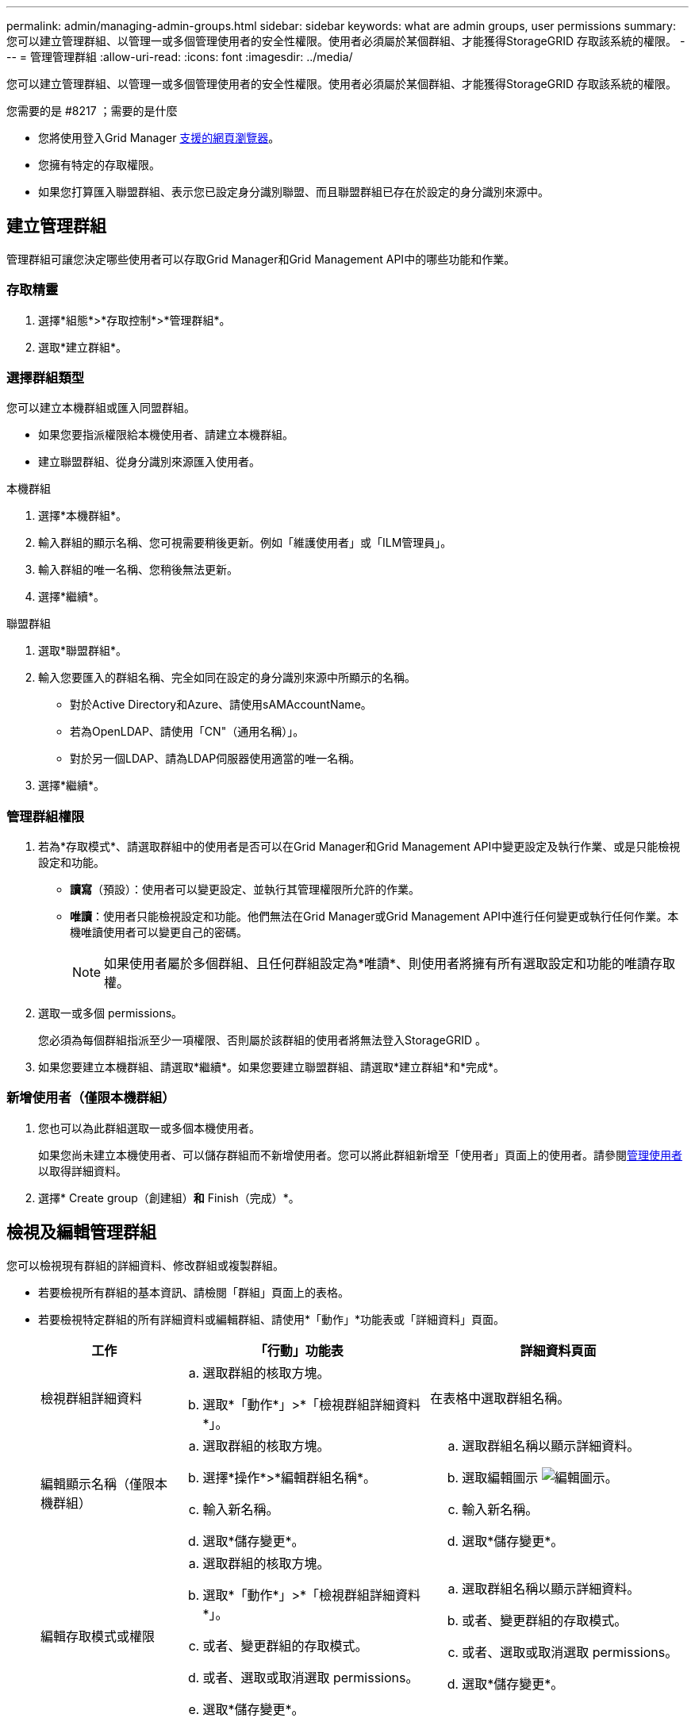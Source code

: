 ---
permalink: admin/managing-admin-groups.html 
sidebar: sidebar 
keywords: what are admin groups, user permissions 
summary: 您可以建立管理群組、以管理一或多個管理使用者的安全性權限。使用者必須屬於某個群組、才能獲得StorageGRID 存取該系統的權限。 
---
= 管理管理群組
:allow-uri-read: 
:icons: font
:imagesdir: ../media/


[role="lead"]
您可以建立管理群組、以管理一或多個管理使用者的安全性權限。使用者必須屬於某個群組、才能獲得StorageGRID 存取該系統的權限。

.您需要的是 #8217 ；需要的是什麼
* 您將使用登入Grid Manager xref:../admin/web-browser-requirements.adoc[支援的網頁瀏覽器]。
* 您擁有特定的存取權限。
* 如果您打算匯入聯盟群組、表示您已設定身分識別聯盟、而且聯盟群組已存在於設定的身分識別來源中。




== 建立管理群組

管理群組可讓您決定哪些使用者可以存取Grid Manager和Grid Management API中的哪些功能和作業。



=== 存取精靈

. 選擇*組態*>*存取控制*>*管理群組*。
. 選取*建立群組*。




=== 選擇群組類型

您可以建立本機群組或匯入同盟群組。

* 如果您要指派權限給本機使用者、請建立本機群組。
* 建立聯盟群組、從身分識別來源匯入使用者。


[role="tabbed-block"]
====
.本機群組
--
. 選擇*本機群組*。
. 輸入群組的顯示名稱、您可視需要稍後更新。例如「維護使用者」或「ILM管理員」。
. 輸入群組的唯一名稱、您稍後無法更新。
. 選擇*繼續*。


--
.聯盟群組
--
. 選取*聯盟群組*。
. 輸入您要匯入的群組名稱、完全如同在設定的身分識別來源中所顯示的名稱。
+
** 對於Active Directory和Azure、請使用sAMAccountName。
** 若為OpenLDAP、請使用「CN"（通用名稱）」。
** 對於另一個LDAP、請為LDAP伺服器使用適當的唯一名稱。


. 選擇*繼續*。


--
====


=== 管理群組權限

. 若為*存取模式*、請選取群組中的使用者是否可以在Grid Manager和Grid Management API中變更設定及執行作業、或是只能檢視設定和功能。
+
** *讀寫*（預設）：使用者可以變更設定、並執行其管理權限所允許的作業。
** *唯讀*：使用者只能檢視設定和功能。他們無法在Grid Manager或Grid Management API中進行任何變更或執行任何作業。本機唯讀使用者可以變更自己的密碼。
+

NOTE: 如果使用者屬於多個群組、且任何群組設定為*唯讀*、則使用者將擁有所有選取設定和功能的唯讀存取權。



. 選取一或多個  permissions。
+
您必須為每個群組指派至少一項權限、否則屬於該群組的使用者將無法登入StorageGRID 。

. 如果您要建立本機群組、請選取*繼續*。如果您要建立聯盟群組、請選取*建立群組*和*完成*。




=== 新增使用者（僅限本機群組）

. 您也可以為此群組選取一或多個本機使用者。
+
如果您尚未建立本機使用者、可以儲存群組而不新增使用者。您可以將此群組新增至「使用者」頁面上的使用者。請參閱xref:managing-users.adoc[管理使用者] 以取得詳細資料。

. 選擇* Create group（創建組）*和* Finish（完成）*。




== 檢視及編輯管理群組

您可以檢視現有群組的詳細資料、修改群組或複製群組。

* 若要檢視所有群組的基本資訊、請檢閱「群組」頁面上的表格。
* 若要檢視特定群組的所有詳細資料或編輯群組、請使用*「動作」*功能表或「詳細資料」頁面。
+
[cols="1a, 2a,2a"]
|===
| 工作 | 「行動」功能表 | 詳細資料頁面 


 a| 
檢視群組詳細資料
 a| 
.. 選取群組的核取方塊。
.. 選取*「動作*」>*「檢視群組詳細資料*」。

 a| 
在表格中選取群組名稱。



 a| 
編輯顯示名稱（僅限本機群組）
 a| 
.. 選取群組的核取方塊。
.. 選擇*操作*>*編輯群組名稱*。
.. 輸入新名稱。
.. 選取*儲存變更*。

 a| 
.. 選取群組名稱以顯示詳細資料。
.. 選取編輯圖示 image:../media/icon_edit_tm.png["編輯圖示"]。
.. 輸入新名稱。
.. 選取*儲存變更*。




 a| 
編輯存取模式或權限
 a| 
.. 選取群組的核取方塊。
.. 選取*「動作*」>*「檢視群組詳細資料*」。
.. 或者、變更群組的存取模式。
.. 或者、選取或取消選取  permissions。
.. 選取*儲存變更*。

 a| 
.. 選取群組名稱以顯示詳細資料。
.. 或者、變更群組的存取模式。
.. 或者、選取或取消選取  permissions。
.. 選取*儲存變更*。


|===




== 複製群組

. 選取群組的核取方塊。
. 選取*「動作*」>*「重複群組*」。
. 完成「複製群組」精靈。




== 刪除群組

當您想要從系統中移除群組時、可以刪除管理群組、並移除與群組相關的所有權限。刪除管理群組會移除群組中的任何使用者、但不會刪除使用者。

. 在「群組」頁面中、選取您要移除的每個群組核取方塊。
. 選擇*操作*>*刪除群組*。
. 選擇*刪除群組*。




== 群組權限

建立管理使用者群組時、您可以選取一或多個權限來控制對Grid Manager特定功能的存取。然後、您可以將每個使用者指派給一或多個這些管理群組、以決定使用者可以執行哪些工作。

您必須為每個群組指派至少一項權限、否則屬於該群組的使用者將無法登入Grid Manager或Grid Management API。

根據預設、任何屬於至少擁有一項權限之群組的使用者、都可以執行下列工作：

* 登入Grid Manager
* 檢視儀表板
* 檢視節點頁面
* 監控網格拓撲
* 檢視目前和已解決的警示
* 檢視目前和歷史警報（舊系統）
* 變更自己的密碼（僅限本機使用者）
* 在「組態與維護」頁面上檢視特定資訊




=== 權限與存取模式之間的互動

對於所有權限、群組的「*存取模式*」設定會決定使用者是否可以變更設定及執行作業、或是只能檢視相關的設定與功能。如果使用者屬於多個群組、且任何群組設定為*唯讀*、則使用者將擁有所有選取設定和功能的唯讀存取權。

下列各節將說明您在建立或編輯管理群組時可以指派的權限。任何未明確提及的功能都需要*根存取*權限。



=== root存取權

此權限可讓您存取所有網格管理功能。



=== 認可警示（舊版）

此權限可讓您存取「Acknowledge and回應警示（舊系統）」。所有登入的使用者都可以檢視目前和歷史警報。

如果您希望使用者僅監控網格拓撲並認可警示、則應指派此權限。



=== 變更租戶根密碼

此權限可讓您存取「租戶」頁面上的*變更root密碼*選項、讓您控制誰可以變更租戶本機root使用者的密碼。啟用S3金鑰匯入功能時、此權限也可用於移轉S3金鑰。沒有此權限的使用者將無法看到*變更root密碼*選項。


NOTE: 若要授予「租戶」頁面的存取權（包含*變更root密碼*選項）、請同時指派*租戶帳戶*權限。



=== 網格拓撲頁面組態

此權限可讓您存取「*支援*>*工具*>*網格拓撲*」頁面上的「組態」索引標籤。



=== ILM

此權限可讓您存取下列* ILM *功能表選項：

* 規則
* 原則
* 銷毀編碼
* 區域
* 儲存資源池



NOTE: 使用者必須擁有*其他網格組態*和*網格拓撲頁面組態*權限、才能管理儲存等級。



=== 維護

使用者必須擁有維護權限、才能使用下列選項：

* *組態*>*存取控制*：
+
** 網格密碼


* *維護*>*工作*：
+
** 取消委任
** 擴充
** 物件存在檢查
** 恢復


* *維護*>*系統*：
+
** 恢復套件
** 軟體更新


* *支援*>*工具*：
+
** 記錄




沒有「維護」權限的使用者可以檢視但無法編輯這些頁面：

* *維護*>*網路*：
+
** DNS伺服器
** 網格網路
** NTP伺服器


* *維護*>*系統*：
+
** 授權


* *組態*>*安全性*：
+
** 憑證
** 網域名稱


* *組態*>*監控*：
+
** 稽核與syslog伺服器






=== 管理警示

此權限可讓您存取管理警示的選項。使用者必須擁有此權限、才能管理靜音、警示通知及警示規則。



=== 度量查詢

此權限可讓您存取*支援*>*工具*>*指標*頁面。此權限也可讓您使用Grid Management API的* Metrics *區段、存取自訂的Prometheus度量查詢。



=== 物件中繼資料查詢

此權限可讓您存取「* ILM *>*物件中繼資料查詢*」頁面。



=== 其他網格組態

此權限可讓您存取其他網格組態選項。


IMPORTANT: 若要查看這些額外選項、使用者也必須具有* Grid拓撲頁面組態*權限。

* * ILM *：
+
** 儲存等級


* *組態*>*網路*：
+
** 連結成本


* *組態*>*系統*：
+
** 顯示選項
** 網格選項
** 儲存選項


* *支援*>*警示（舊版）*：
+
** 自訂事件
** 全域警示
** 舊版電子郵件設定






=== 儲存應用裝置管理員

此權限可SANtricity 讓您透過Grid Manager存取儲存設備上的E系列支援系統管理程式。



=== 租戶帳戶

此權限可讓您存取「租戶」頁面、以便建立、編輯及移除租戶帳戶。此權限也可讓使用者檢視現有的流量分類原則。
